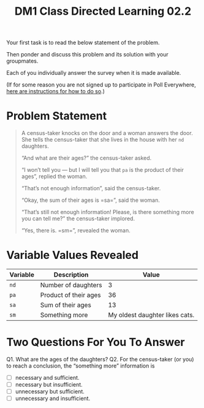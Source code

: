#+TITLE: DM1 Class Directed Learning 02.2
#+LANGUAGE: en
#+OPTIONS: H:4 num:nil toc:nil \n:nil @:t ::t |:t ^:t *:t TeX:t LaTeX:t
#+OPTIONS: html-postamble:nil
#+STARTUP: showeverything entitiespretty

  Your first task is to read the below statement of the problem.

  Then ponder and discuss this problem and its solution with your groupmates.

  Each of you individually answer the survey when it is made available.

  (If for some reason you are not signed up to participate in Poll Everywhere,
   [[file:cdl-02.1.org][here are instructions for how to do so]].)

* Problem Statement
#+BEGIN_QUOTE
  A census-taker knocks on the door and a woman answers the door. She tells the
  census-taker that she lives in the house with her =nd= daughters.

  \ldquo{}And what are their ages?\rdquo the census-taker asked.

  \ldquo{}I won\rsquo{}t tell you --- but I will tell you that =pa= is the product of their
  ages\rdquo, replied the woman.

  \ldquo{}That\rsquo{}s not enough information\rdquo, said the census-taker.

  \ldquo{}Okay, the sum of their ages is =sa=\rdquo, said the woman.

  \ldquo{}That\rsquo{}s still not enough information! Please, is there something more you can
  tell me?\rdquo the census-taker implored.

  \ldquo{}Yes, there is. =sm=\rdquo, revealed the woman.
#+END_QUOTE

* Variable Values Revealed
  | Variable | Description           |                          Value |
  |----------+-----------------------+--------------------------------|
  | =nd=     | Number of daughters   |                              3 |
  | =pa=     | Product of their ages |                             36 |
  | =sa=     | Sum of their ages     |                             13 |
  | =sm=     | Something more        | My oldest daughter likes cats. |

* Two Questions For You To Answer
  Q1. What are the ages of the daughters?
  Q2. For the census-taker (or you) to reach a conclusion, the \ldquo{}something more\rdquo
  information is
  - [ ] necessary and sufficient.
  - [ ] necessary but insufficient.
  - [ ] unnecessary but sufficient.
  - [ ] unnecessary and insufficient.
